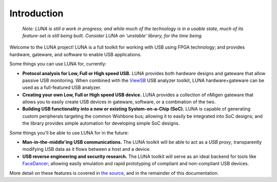 
============
Introduction
============

	*Note: LUNA is still a work in progress; and while much of the technology is in a usable state,
	much of its feature-set is still being built. Consider LUNA an 'unstable' library, for the time being.*

Welcome to the LUNA project! LUNA is a full toolkit for working with USB using FPGA technology; and provides
hardware, gateware, and software to enable USB applications.

.. image:: images/board_readme.jpg
	:align: center
..

Some things you can use LUNA for, currently:

- **Protocol analysis for Low, Full or High speed USB.** LUNA provides both hardware designs and gateware that
  allow passive USB monitoring. When combined with the `ViewSB <https://github.com/usb-tools/viewsb>`__ USB analyzer
  toolkit, LUNA hardware+gateware can be used as a full-featured USB analyzer.
- **Creating your own Low, Full or High speed USB device.** LUNA provides a collection of nMigen gateware that
  allows you to easily create USB devices in gateware, software, or a combination of the two.
- **Building USB functionality into a new or existing System-on-a-Chip (SoC).** LUNA is capable of generating custom
  peripherals targeting the common Wishbone bus; allowing it to easily be integrated into SoC designs; and the library
  provides simple automation for developing simple SoC designs.

Some things you'll be able to use LUNA for in the future:

- **Man-in-the-middle'ing USB communications.** The LUNA toolkit will be able to act
  as a *USB proxy*, transparently modifying USB data as it flows between a host and a device.
- **USB reverse engineering and security research.** The LUNA toolkit will serve as an ideal
  backend for tools like `FaceDancer <https://github.com/usb-tools/facedancer>`__; allowing easily
  emulation and rapid prototyping of compliant and non-compliant USB devices.

More detail on these features is covered in `the source <https://github.com/greatscottgadgets/luna>`__, and in
the remainder of this documentation.
